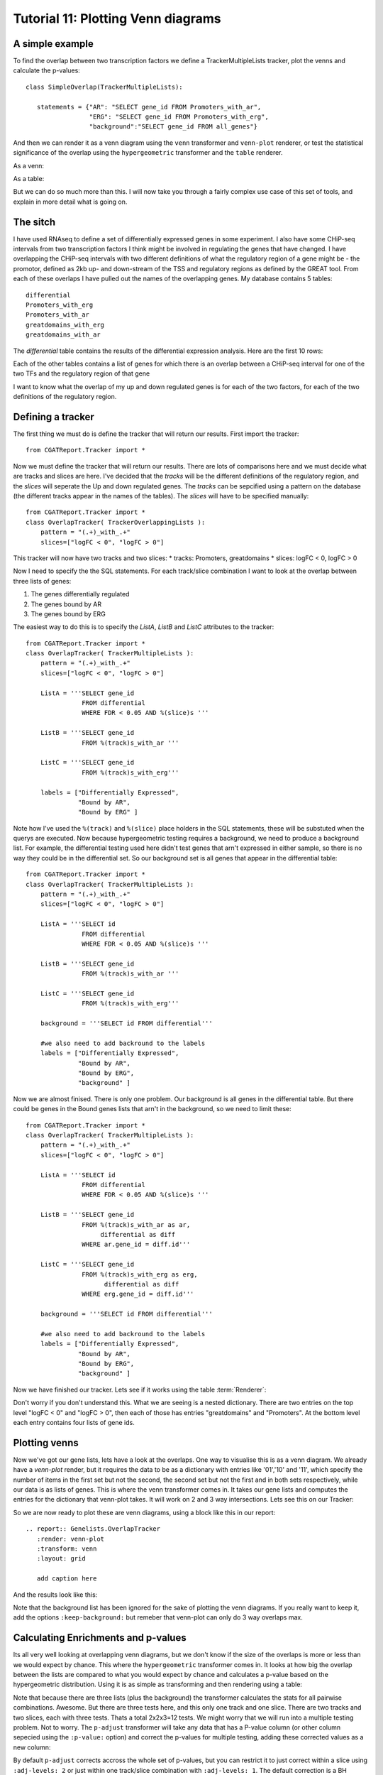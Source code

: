 .. _Tutorial11:

====================================
Tutorial 11: Plotting Venn diagrams
====================================

A simple example
----------------

To find the overlap between two transcription factors we define a
TrackerMultipleLists tracker, plot the venns and calculate the
p-values::

    class SimpleOverlap(TrackerMultipleLists):

       statements = {"AR": "SELECT gene_id FROM Promoters_with_ar",
                     "ERG": "SELECT gene_id FROM Promoters_with_erg",
                     "background":"SELECT gene_id FROM all_genes"}

And then we can render it as a venn diagram using the ``venn``
transformer and ``venn-plot`` renderer, or test the statistical
significance of the overlap using the ``hypergeometric`` transformer
and the ``table`` renderer.

As a venn:

.. report:: Genelists.SimpleOverlap
   :render: venn-plot
   :transform: venn

   A venn diagram of the overlap

As a table:

.. report:: Genelists.SimpleOverlap
   :render: table
   :transform: hypergeometric

   Statistics on the overlap.

But we can do so much more than this. I will now take you through a
fairly complex use case of this set of tools, and explain in more
detail what is going on.

The sitch
----------

I have used RNAseq to define a set of differentially expressed genes
in some experiment. I also have some CHiP-seq intervals from two
transcription factors I think might be involved in regulating the
genes that have changed. I have overlapping the CHiP-seq intervals
with two different definitions of what the regulatory region of a gene
might be - the promotor, defined as 2kb up- and down-stream of the TSS
and regulatory regions as defined by the GREAT tool. From each of
these overlaps I have pulled out the names of the overlapping
genes. My database contains 5 tables::

    differential
    Promoters_with_erg
    Promoters_with_ar
    greatdomains_with_erg
    greatdomains_with_ar

The `differential` table contains the results of the differential
expression analysis. Here are the first 10 rows:

.. report:: Genelists.DifferentialHead
   :render: table

   First 10 rows of the differential table

Each of the other tables contains a list of genes for which there is
an overlap between a CHiP-seq interval for one of the two TFs and the
regulatory region of that gene


.. report:: Genelists.GeneListHead
   :render: table

   First 10 rows of Promoters_with_ar

I want to know what the overlap of my up and down regulated genes is
for each of the two factors, for each of the two definitions of the
regulatory region.


Defining a tracker
-------------------


The first thing we must do is define the tracker that will return our
results. First import the tracker::

    from CGATReport.Tracker import *

Now we must define the tracker that will return our results. There are
lots of comparisons here and we must decide what are tracks and slices
are here. I've decided that the `tracks` will be the different
definitions of the regulatory region, and the `slices` will seperate
the Up and down regulated genes. The `tracks` can be sepcified using a
pattern on the database (the different tracks appear in the names of
the tables). The `slices` will have to be specified manually::

    from CGATReport.Tracker import *
    class OverlapTracker( TrackerOverlappingLists ):
        pattern = "(.+)_with_.+"
        slices=["logFC < 0", "logFC > 0"]

This tracker will now have two tracks and two slices:
* tracks: Promoters, greatdomains
* slices: logFC < 0, logFC > 0

Now I need to specify the the SQL statements. For each track/slice
combination I want to look at the overlap between three lists of
genes:

1. The genes differentially regulated
2. The genes bound by AR
3. The genes bound by ERG

The easiest way to do this is to specify the `ListA`, `ListB` and
`ListC` attributes to the tracker::

    from CGATReport.Tracker import *
    class OverlapTracker( TrackerMultipleLists ):
        pattern = "(.+)_with_.+"
        slices=["logFC < 0", "logFC > 0"]
       	
	ListA = '''SELECT gene_id
                   FROM differential
                   WHERE FDR < 0.05 AND %(slice)s '''

	ListB = '''SELECT gene_id
	           FROM %(track)s_with_ar '''

	ListC = '''SELECT gene_id
                   FROM %(track)s_with_erg'''

	labels = ["Differentially Expressed",
	          "Bound by AR",
                  "Bound by ERG" ]


Note how I've used the ``%(track)`` and ``%(slice)`` place holders in
the SQL statements, these will be substuted when the querys are
executed. Now because hypergeometric testing requires a background, we
need to produce a background list. For example, the differential
testing used here didn't test genes that arn't expressed in either
sample, so there is no way they could be in the differential set. So
our background set is all genes that appear in the differential
table::
    
    from CGATReport.Tracker import *
    class OverlapTracker( TrackerMultipleLists ):
        pattern = "(.+)_with_.+"
        slices=["logFC < 0", "logFC > 0"]
       	
	ListA = '''SELECT id
                   FROM differential
                   WHERE FDR < 0.05 AND %(slice)s '''

	ListB = '''SELECT gene_id
	           FROM %(track)s_with_ar '''

	ListC = '''SELECT gene_id
                   FROM %(track)s_with_erg'''

	background = '''SELECT id FROM differential'''

	#we also need to add backround to the labels
	labels = ["Differentially Expressed",
	          "Bound by AR",
                  "Bound by ERG",
		  "background" ]

Now we are almost finised. There is only one problem. Our background
is all genes in the differential table. But there could be genes in
the Bound genes lists that arn't in the background, so we need to
limit these::

    from CGATReport.Tracker import *
    class OverlapTracker( TrackerMultipleLists ):
        pattern = "(.+)_with_.+"
        slices=["logFC < 0", "logFC > 0"]
       	
	ListA = '''SELECT id
                   FROM differential
                   WHERE FDR < 0.05 AND %(slice)s '''

	ListB = '''SELECT gene_id
	           FROM %(track)s_with_ar as ar,
                        differential as diff
                   WHERE ar.gene_id = diff.id'''

	ListC = '''SELECT gene_id
                   FROM %(track)s_with_erg as erg,
                         differential as diff
                   WHERE erg.gene_id = diff.id'''

	background = '''SELECT id FROM differential'''

	#we also need to add backround to the labels
	labels = ["Differentially Expressed",
	          "Bound by AR",
                  "Bound by ERG",
		  "background" ]

Now we have finished our tracker. Lets see if it works using the table 
:term:`Renderer`:

.. report:: Genelists.OverlapTracker
   :render: debug

   Output from the OverlapTracker


Don't worry if you don't understand this. What we are seeing is a
nested dictionary. There are two entries on the top level "logFC < 0"
and "logFC > 0", then each of those has entries "greatdomains" and
"Promoters". At the bottom level each entry contains four lists of
gene ids.

Plotting venns
---------------

Now we've got our gene lists, lets have a look at the overlaps. One
way to visualise this is as a venn diagram. We already have a
`venn-plot` render, but it requires the data to be as a dictionary
with entries like '01','10' and '11', which specify the number of
items in the first set but not the second, the second set but not the
first and in both sets respectively, while our data is as lists of
genes. This is where the venn transformer comes in. It takes our gene
lists and computes the entries for the dictionary that venn-plot
takes. It will work on 2 and 3 way intersections. Lets see this on our
Tracker:

.. report:: Genelists.OverlapTracker
   :render: debug
   :transform: venn
   :slices: logFC < 0
   :tracks: Promoters
   

   Output from the debug render from our venn transformed tracker data
   for one slice and one track.

So we are now ready to plot these are venn diagrams, using a block
like this in our report::

    .. report:: Genelists.OverlapTracker
       :render: venn-plot
       :transform: venn
       :layout: grid

       add caption here

And the results look like this:


.. report:: Genelists.OverlapTracker
   :render: venn-plot
   :transform: venn
   :layout: grid

   Venn diagrams showing the overlap between Up and down regulated
   genes and CHiP-seq intervals

Note that the background list has been ignored for the sake of
plotting the venn diagrams. If you really want to keep it, add the
options ``:keep-background:`` but remeber that venn-plot can only do 3
way overlaps max.

Calculating Enrichments and p-values
-------------------------------------

Its all very well looking at overlapping venn diagrams, but we don't
know if the size of the overlaps is more or less than we would expect
by chance. This where the ``hypergeometric`` transformer comes in. It
looks at how big the overlap between the lists are compared to what
you would expect by chance and calculates a p-value based on the
hypergeometric distribution. Using it is as simple as transforming and
then rendering using a table:

.. report:: Genelists.OverlapTracker
   :render: table
   :transform: hypergeometric
   :tracks: Promoters
   :slices: logFC < 0

   Statitics on the overlap between Down regulated genes and genes
   with AR or ERG signals at their promoters.


Note that because there are three lists (plus the background) the
transformer calculates the stats for all pairwise
combinations. Awesome. But there are three tests here, and this only
one track and one slice. There are two tracks and two slices, each
with three tests. Thats a total 2x2x3=12 tests. We might worry that we
will run into a multiple testing problem. Not to worry. The
``p-adjust`` transformer will take any data that has a P-value column
(or other column sepecied using the ``:p-value:`` option) and correct
the p-values for multiple testing, adding these corrected values as a
new column:

.. report:: Genelists.OverlapTracker
   :render: table
   :transform: hypergeometric,p-adjust

   Statistics with adjusted P-values

By default ``p-adjust`` corrects accross the whole set of p-values,
but you can restrict it to just correct within a slice using
``:adj-levels: 2`` or just within one track/slice combination with
``:adj-levels: 1``. The default correction is a BH correction, but any
correction method understood by R's p.adjust function can be specified
using ``:adj-method:``.

Conclusion
----------

So there you have it. In 16 lines of Tracker code and 6 lines of rst
code we have calclated the overlap between two TFs and Up or Down
regulated genes for two different difinitions of the regulator region
of a gene, plotted them as venn diagrams and calculated the stats on
that. Clearly for simple comparisions with only two lists and no
tracks or slices, the process is even easier.


